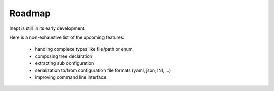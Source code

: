 Roadmap
=======


Inept is still in its early development.

Here is a non-exhaustive list of the upcoming features:

 - handling complexe types like file/path or enum
 - composing tree declaration
 - extracting sub configuration
 - serialization to/from configuration file formats (yaml, json, INI, ...)
 - improving command line interface
